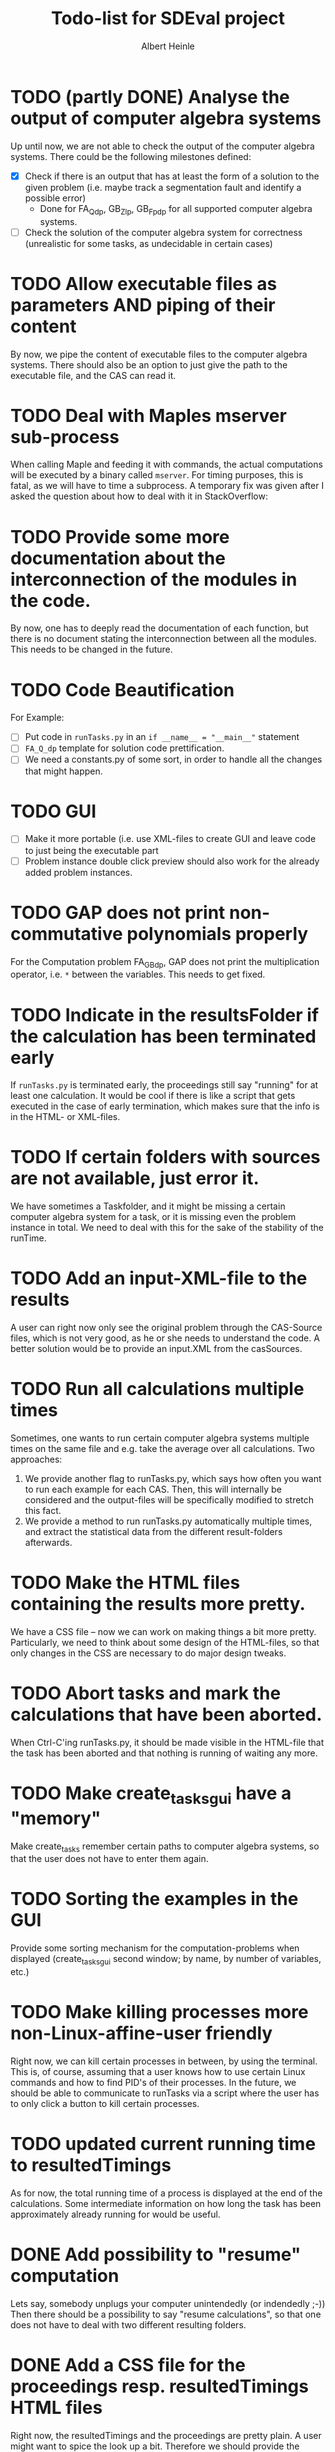 #+TITLE: Todo-list for SDEval project
#+AUTHOR: Albert Heinle

* TODO (partly DONE) Analyse the output of computer algebra systems
Up until now, we are not able to check the output of the computer
algebra systems. There could be the following milestones defined:
 - [X] Check if there is an output that has at least the form of a solution to the
   given problem (i.e. maybe track a segmentation fault and identify
   a possible error)
   - Done for FA_Q_dp, GB_Z_lp, GB_Fp_dp for all supported computer
     algebra systems.
 - [ ] Check the solution of the computer algebra system for correctness
   (unrealistic for some tasks, as undecidable in certain cases)
* TODO Allow executable files as parameters AND piping of their content
By now, we pipe the content of executable files to the computer
algebra systems. There should also be an option to just give the path
to the executable file, and the CAS can read it.
* TODO Deal with Maples mserver sub-process
When calling Maple and feeding it with commands, the actual
computations will be executed by a binary called =mserver=. For
timing purposes, this is fatal, as we will have to time a
subprocess. A temporary fix was given after I asked the question about how
to deal with it in StackOverflow:

* TODO Provide some more documentation about the interconnection of the modules in the code.
By now, one has to deeply read the documentation of each function,
but there is no document stating the interconnection between all the
modules. This needs to be changed in the future.
* TODO Code Beautification
For Example:
 - [ ] Put code in =runTasks.py= in an ~if __name__ = "__main__"~
   statement
 - [ ] =FA_Q_dp= template for solution code prettification.
 - [ ] We need a constants.py of some sort, in order to handle all
   the changes that might happen.

* TODO GUI
 - [ ] Make it more portable (i.e. use XML-files to create GUI and
   leave code to just being the executable part
 - [ ] Problem instance double click preview should also work for the
   already added problem instances.

* TODO GAP does not print non-commutative polynomials properly
For the Computation problem FA_GB_dp, GAP does not print the
multiplication operator, i.e. =*= between the variables. This needs
to get fixed.
* TODO Indicate in the resultsFolder if the calculation has been terminated early
If =runTasks.py= is terminated early, the proceedings still say
"running" for at least one calculation. It would be cool if there is
like a script that gets executed in the case of early termination,
which makes sure that the info is in the HTML- or XML-files.
* TODO If certain folders with sources are not available, just error it.
We have sometimes a Taskfolder, and it might be missing a certain
computer algebra system for a task, or it is missing even the problem
instance in total. We need to deal with this for the sake of the
stability of the runTime.
* TODO Add an input-XML-file to the results
A user can right now only see the original problem through the
CAS-Source files, which is not very good, as he or she needs to
understand the code. A better solution would be to provide an
input.XML from the casSources.
* TODO Run all calculations multiple times
Sometimes, one wants to run certain computer algebra systems multiple
times on the same file and e.g. take the average over all
calculations.
Two approaches:
1) We provide another flag to runTasks.py, which says how often you
   want to run each example for each CAS. Then, this will internally
   be considered and the output-files will be specifically modified to
   stretch this fact.
2) We provide a method to run runTasks.py automatically multiple
   times, and extract the statistical data from the different
   result-folders afterwards.   
* TODO Make the HTML files containing the results more pretty.
We have a CSS file -- now we can work on making things a bit more
pretty. Particularly, we need to think about some design of the
HTML-files, so that only changes in the CSS are necessary to do major
design tweaks.
* TODO Abort tasks and mark the calculations that have been aborted.
When Ctrl-C'ing runTasks.py, it should be made visible in the
HTML-file that the task has been aborted and that nothing is running
of waiting any more.
* TODO Make create_tasks_gui have a "memory"
Make create_tasks remember certain paths to computer algebra systems,
so that the user does not have to enter them again.
* TODO Sorting the examples in the GUI
Provide some sorting mechanism for the computation-problems when
displayed (create_tasks_gui second window; by name, by number of
variables, etc.)
* TODO Make killing processes more non-Linux-affine-user friendly
Right now, we can kill certain processes in between, by using the
terminal. This is, of course, assuming that a user knows how to use
certain Linux commands and how to find PID's of their processes. In
the future, we should be able to communicate to runTasks via a script
where the user has to only click a button to kill certain processes.
* TODO updated current running time to resultedTimings
As for now, the total running time of a process is displayed at the
end of the calculations. Some intermediate information on how long the
task has been approximately already running for would be useful.
* DONE Add possibility to "resume" computation
Lets say, somebody unplugs your computer unintendedly (or indendedly
;-))
Then there should be a possibility to say "resume calculations", so
that one does not have to deal with two different resulting folders.
* DONE Add a CSS file for the proceedings resp. resultedTimings HTML files
Right now, the resultedTimings and the proceedings are pretty
plain. A user might want to spice the look up a bit. Therefore we
should provide the possibility to customize some sort of css-file.
* DONE Provide with the resultFiles information about the machine you were running your tasks on
Right now, we do not provide information about the machine, where a
task was run at. Also here, a common format is needed.
A common way to do that is using the sysctl command.

In order to get information about memory, the command would be
~sysctl -a | grep "mem"~

In order to get information about the cpu, the command would be
~sysctl -a | grep "cpu"~

Operating system information
~sysctl -a | grep "os"~
* DONE Do not copy everything from casSources
We give the users the freedom of excluding certain computations from
the list if they wish for it. But still, the executable files from
casSources will be copied to the folder results, no matter what. We
should copy only those sources, for which there have been results calculated.

* DONE Run Tasks in parallel
Right now, when running runTasks.py, there is at most one computer
algebra system running at a time, executing exactly one process. In the
future, we would like to provide the possibility of running several
computations in parallel.

* DONE Add information to the result folder, which parameters it has been called with.
=runTasks.py= can be called with different parameters. After the
process has been run, it is not clear, which parameters it has been
called with. This information would be handy to have and should be provided.
